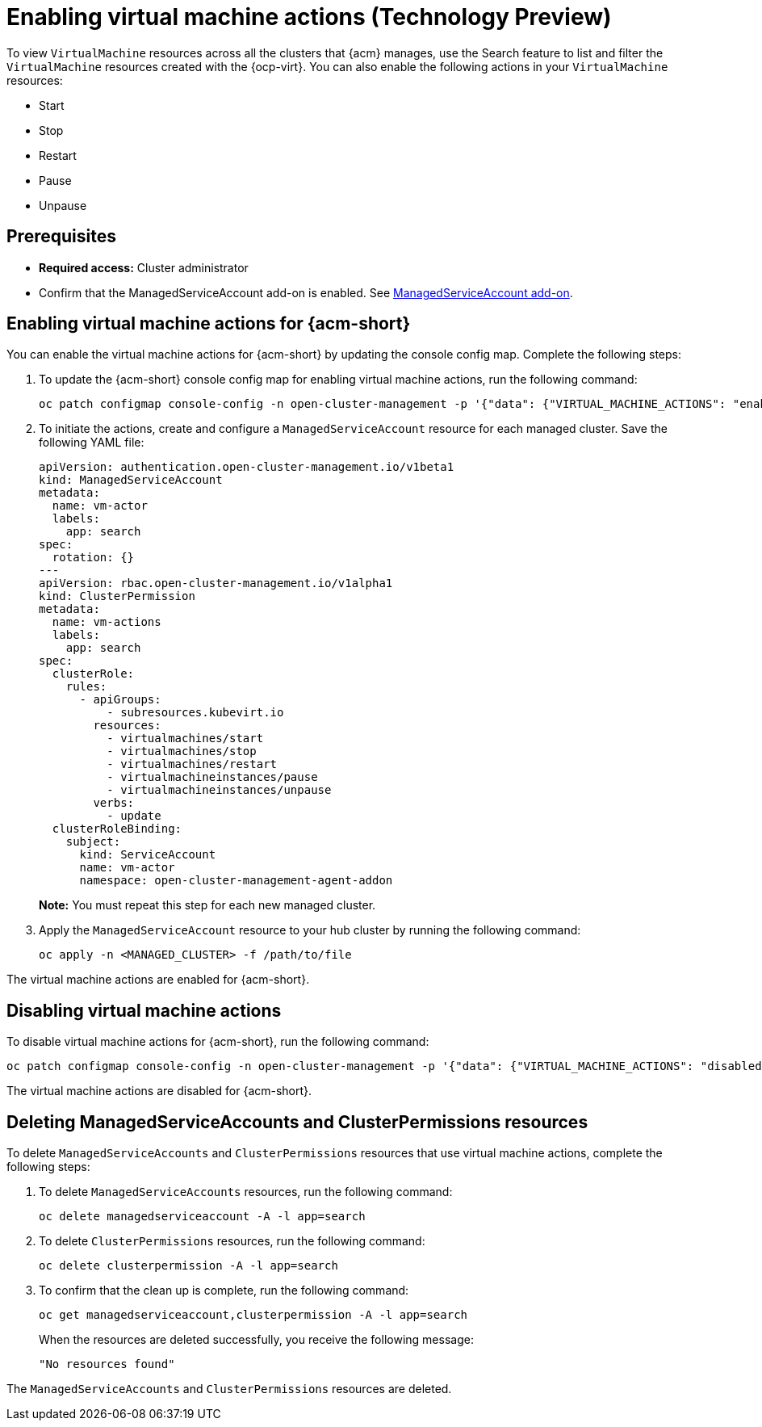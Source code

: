 [#enable-vm-actions]
= Enabling virtual machine actions (Technology Preview)

To view `VirtualMachine` resources across all the clusters that {acm} manages, use the Search feature to list and filter the `VirtualMachine` resources created with the {ocp-virt}. You can also enable the following actions in your `VirtualMachine` resources:

- Start
- Stop
- Restart
- Pause
- Unpause

[#vm-actions-prereq]
== Prerequisites

- *Required access:* Cluster administrator
- Confirm that the ManagedServiceAccount add-on is enabled. See link:../../clusters/install_upgrade/adv_config_install.adoc#serviceaccount-addon-intro[ManagedServiceAccount add-on].

[#enable-actions-acm]
== Enabling virtual machine actions for {acm-short}

You can enable the virtual machine actions for {acm-short} by updating the console config map. Complete the following steps:

. To update the {acm-short} console config map for enabling virtual machine actions, run the following command:

+
[source,bash]
----
oc patch configmap console-config -n open-cluster-management -p '{"data": {"VIRTUAL_MACHINE_ACTIONS": "enabled"}}'
----

. To initiate the actions, create and configure a `ManagedServiceAccount` resource for each managed cluster. Save the following YAML file:

+
[source,yaml]
----
apiVersion: authentication.open-cluster-management.io/v1beta1
kind: ManagedServiceAccount
metadata:
  name: vm-actor
  labels:
    app: search
spec:
  rotation: {}
---
apiVersion: rbac.open-cluster-management.io/v1alpha1
kind: ClusterPermission
metadata:
  name: vm-actions
  labels:
    app: search
spec:
  clusterRole:
    rules:
      - apiGroups:
          - subresources.kubevirt.io
        resources:
          - virtualmachines/start
          - virtualmachines/stop
          - virtualmachines/restart
          - virtualmachineinstances/pause
          - virtualmachineinstances/unpause
        verbs:
          - update
  clusterRoleBinding:
    subject:
      kind: ServiceAccount
      name: vm-actor
      namespace: open-cluster-management-agent-addon
----
+
*Note:* You must repeat this step for each new managed cluster.

. Apply the `ManagedServiceAccount` resource to your hub cluster by running the following command:

+
[source,bash]
----
oc apply -n <MANAGED_CLUSTER> -f /path/to/file
----

The virtual machine actions are enabled for {acm-short}.

[#disable-vm-actions]
== Disabling virtual machine actions

To disable virtual machine actions for {acm-short}, run the following command:

[source,bash]
----
oc patch configmap console-config -n open-cluster-management -p '{"data": {"VIRTUAL_MACHINE_ACTIONS": "disabled"}}'
----

The virtual machine actions are disabled for {acm-short}.

[#delete-vm-actions]
== Deleting ManagedServiceAccounts and ClusterPermissions resources

To delete `ManagedServiceAccounts` and `ClusterPermissions` resources that use virtual machine actions, complete the following steps:

. To delete `ManagedServiceAccounts` resources, run the following command:

+
[source,bash]
----
oc delete managedserviceaccount -A -l app=search
----

. To delete `ClusterPermissions` resources, run the following command:

+
[source,bash]
----
oc delete clusterpermission -A -l app=search
----

. To confirm that the clean up is complete, run the following command:

+
[source,bash]
----
oc get managedserviceaccount,clusterpermission -A -l app=search
----

+
When the resources are deleted successfully, you receive the following message:

+
[source,bash]
----
"No resources found"
----

The `ManagedServiceAccounts` and `ClusterPermissions` resources are deleted.







